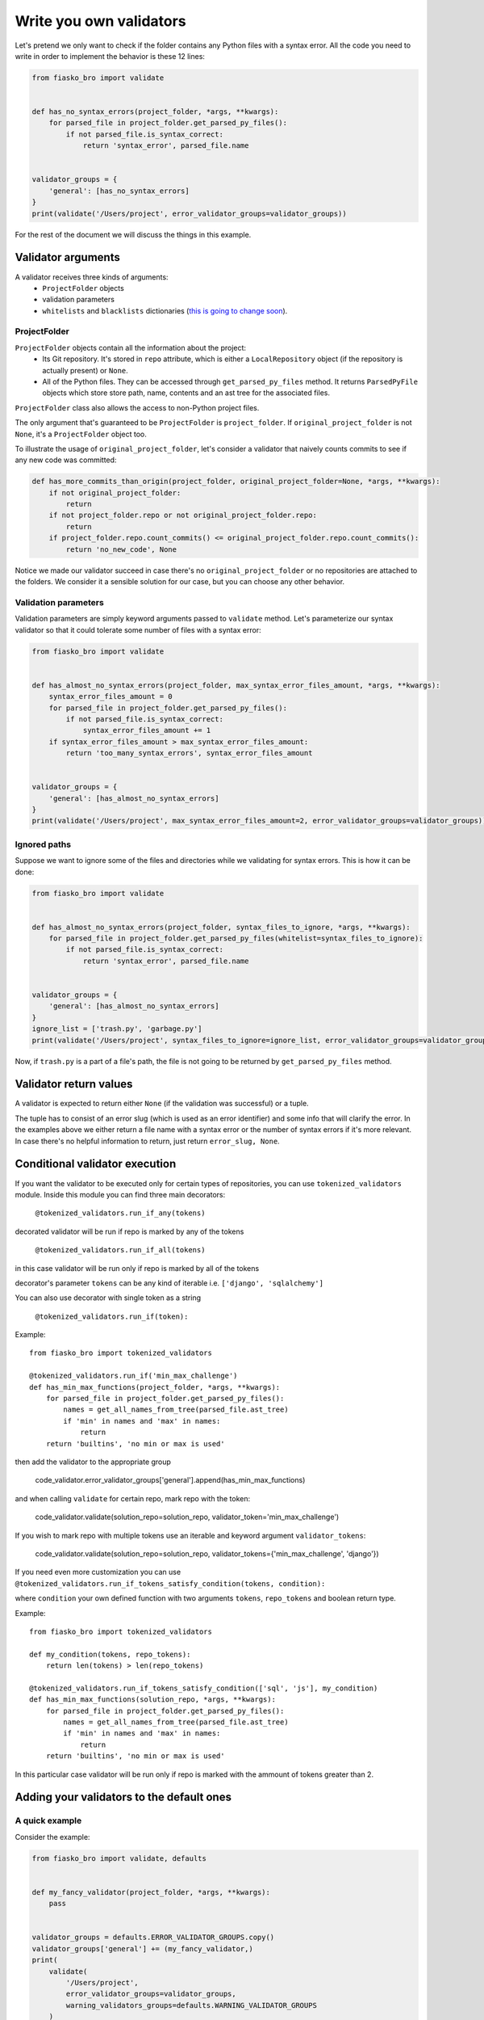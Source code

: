 Write you own validators
========================

Let's pretend we only want to check if the folder contains any Python files with a syntax error.
All the code you need to write in order to implement the behavior is these 12 lines:

.. code-block:: python

    from fiasko_bro import validate


    def has_no_syntax_errors(project_folder, *args, **kwargs):
        for parsed_file in project_folder.get_parsed_py_files():
            if not parsed_file.is_syntax_correct:
                return 'syntax_error', parsed_file.name


    validator_groups = {
        'general': [has_no_syntax_errors]
    }
    print(validate('/Users/project', error_validator_groups=validator_groups))

For the rest of the document we will discuss the things in this example.

Validator arguments
^^^^^^^^^^^^^^^^^^^

A validator receives three kinds of arguments:
    - ``ProjectFolder`` objects
    - validation parameters
    - ``whitelists`` and ``blacklists`` dictionaries (`this is going to change soon <https://github.com/devmanorg/fiasko_bro/issues/102>`_).

ProjectFolder
~~~~~~~~~~~~~

``ProjectFolder`` objects contain all the information about the project:
    - Its Git repository. It's stored in ``repo`` attribute, which is either a ``LocalRepository`` object (if the repository is actually present) or ``None``.
    - All of the Python files. They can be accessed through ``get_parsed_py_files`` method. It returns ``ParsedPyFile`` objects which store store path, name, contents and an ast tree for the associated files.

``ProjectFolder`` class also allows the access to non-Python project files.

The only argument that's guaranteed to be ``ProjectFolder`` is ``project_folder``.
If ``original_project_folder`` is not ``None``, it's a ``ProjectFolder`` object too.

To illustrate the usage of ``original_project_folder``, let's consider a validator that naively counts commits to see if any new code was committed:

.. code-block:: python

    def has_more_commits_than_origin(project_folder, original_project_folder=None, *args, **kwargs):
        if not original_project_folder:
            return
        if not project_folder.repo or not original_project_folder.repo:
            return
        if project_folder.repo.count_commits() <= original_project_folder.repo.count_commits():
            return 'no_new_code', None

Notice we made our validator succeed in case there's no ``original_project_folder`` or no repositories are attached to the folders.
We consider it a sensible solution for our case, but you can choose any other behavior.


Validation parameters
~~~~~~~~~~~~~~~~~~~~~

Validation parameters are simply keyword arguments passed to ``validate`` method. Let's parameterize our syntax validator so
that it could tolerate some number of files with a syntax error:

.. code-block:: python

    from fiasko_bro import validate


    def has_almost_no_syntax_errors(project_folder, max_syntax_error_files_amount, *args, **kwargs):
        syntax_error_files_amount = 0
        for parsed_file in project_folder.get_parsed_py_files():
            if not parsed_file.is_syntax_correct:
                syntax_error_files_amount += 1
        if syntax_error_files_amount > max_syntax_error_files_amount:
            return 'too_many_syntax_errors', syntax_error_files_amount


    validator_groups = {
        'general': [has_almost_no_syntax_errors]
    }
    print(validate('/Users/project', max_syntax_error_files_amount=2, error_validator_groups=validator_groups))

Ignored paths
~~~~~~~~~~~~~~~~~~~

Suppose we want to ignore some of the files and directories while we validating for syntax errors.
This is how it can be done:

.. code-block:: python

    from fiasko_bro import validate


    def has_almost_no_syntax_errors(project_folder, syntax_files_to_ignore, *args, **kwargs):
        for parsed_file in project_folder.get_parsed_py_files(whitelist=syntax_files_to_ignore):
            if not parsed_file.is_syntax_correct:
                return 'syntax_error', parsed_file.name


    validator_groups = {
        'general': [has_almost_no_syntax_errors]
    }
    ignore_list = ['trash.py', 'garbage.py']
    print(validate('/Users/project', syntax_files_to_ignore=ignore_list, error_validator_groups=validator_groups))

Now, if ``trash.py`` is a part of a file's path, the file is not going to be returned by ``get_parsed_py_files`` method.

Validator return values
^^^^^^^^^^^^^^^^^^^^^^^

A validator is expected to return either ``None`` (if the validation was successful) or a tuple.

The tuple has to consist of an error slug (which is used as an error identifier) and some info that will clarify the error.
In the examples above we either return a file name with a syntax error or the number of syntax errors if it's more relevant.
In case there's no helpful information to return, just return ``error_slug, None``.

Conditional validator execution
^^^^^^^^^^^^^^^^^^^^^^^^^^^^^^^

If you want the validator to be executed only for certain types of repositories, you can use ``tokenized_validators`` module.
Inside this module you can find three main decorators:

    ``@tokenized_validators.run_if_any(tokens)``

decorated validator will be run if repo is marked by any of the tokens

    ``@tokenized_validators.run_if_all(tokens)``

in this case validator will be run only if repo is marked by all of the tokens

decorator's parameter ``tokens`` can be any kind of iterable i.e. ``['django', 'sqlalchemy']``

You can also use decorator with single token as a string

    ``@tokenized_validators.run_if(token):``

Example:
::

    from fiasko_bro import tokenized_validators

    @tokenized_validators.run_if('min_max_challenge')
    def has_min_max_functions(project_folder, *args, **kwargs):
        for parsed_file in project_folder.get_parsed_py_files():
            names = get_all_names_from_tree(parsed_file.ast_tree)
            if 'min' in names and 'max' in names:
                return
        return 'builtins', 'no min or max is used'

then add the validator to the appropriate group

    code_validator.error_validator_groups['general'].append(has_min_max_functions)

and when calling ``validate`` for certain repo, mark repo with the token:

    code_validator.validate(solution_repo=solution_repo, validator_token='min_max_challenge')

If you wish to mark repo with multiple tokens use an iterable and keyword argument ``validator_tokens``:

    code_validator.validate(solution_repo=solution_repo, validator_tokens={'min_max_challenge', 'django'})

If you need even more customization you can use ``@tokenized_validators.run_if_tokens_satisfy_condition(tokens, condition):``

where ``condition`` your own defined function with two arguments ``tokens``, ``repo_tokens`` and boolean return type.

Example:
::

    from fiasko_bro import tokenized_validators

    def my_condition(tokens, repo_tokens):
        return len(tokens) > len(repo_tokens)

    @tokenized_validators.run_if_tokens_satisfy_condition(['sql', 'js'], my_condition)
    def has_min_max_functions(solution_repo, *args, **kwargs):
        for parsed_file in project_folder.get_parsed_py_files():
            names = get_all_names_from_tree(parsed_file.ast_tree)
            if 'min' in names and 'max' in names:
                return
        return 'builtins', 'no min or max is used'

In this particular case validator will be run only if repo is marked with the ammount of tokens greater than 2.

Adding your validators to the default ones
^^^^^^^^^^^^^^^^^^^^^^^^^^^^^^^^^^^^^^^^^^

A quick example
~~~~~~~~~~~~~~~

Consider the example:

.. code-block:: python

    from fiasko_bro import validate, defaults


    def my_fancy_validator(project_folder, *args, **kwargs):
        pass


    validator_groups = defaults.ERROR_VALIDATOR_GROUPS.copy()
    validator_groups['general'] += (my_fancy_validator,)
    print(
        validate(
            '/Users/project',
            error_validator_groups=validator_groups,
            warning_validators_groups=defaults.WARNING_VALIDATOR_GROUPS
        )
    )

As you can see, we simply copy the default validators structure, modify it to suit our needs and pass to the ``validate`` method.

The minor issue is that since we pass our own error validators, the default warning validators have to be restored by hand.
We did so by passing them as an argument too.

The intricacies
~~~~~~~~~~~~~~~

The are two kinds of validators: error validators and warning validators.
The difference between them is that warning validators don't halt the validation process, while the error validators do.
The error validators are expected to be grouped according to their purpose, like so::

    ERROR_VALIDATOR_GROUPS = OrderedDict(
        [
            (
                'commits',
                [validators.has_more_commits_than_origin],
            ),
            (
                'syntax',
                [validators.has_no_syntax_errors],
            ),
            ...
            (
                'general',
                [
                    validators.is_pep8_fine,
                    ...
                ],
            ),
        ]
    )

Here, for example, you have the group ``general`` that consists of a list of validators. We used ``OrderedDict``
because the order in which the validator groups run matters.

In each group, every single validator is executed.
If one of the validators in the group fails, the ``validate`` method executes the rest of the group and then
returns the error list without proceeding to the next group.
If all the validators in the error group succeed, the warning validators for this group are executed.
Here's the structure of the warnings validators::

    WARNING_VALIDATOR_GROUPS = {
        'commits': [
            validators.has_no_commit_messages_from_blacklist,
        ],
        'syntax': [
            validators.has_indents_of_spaces,
            validators.has_no_variables_that_shadow_default_names,
        ]
    }

The ``commits`` warning validator group is executed only if the ``commits`` error validator group passes successfully.

Warning validators are not executed if none of the error validators are failed.
They just add more error messages in case the validation fails.

Adding pre-validation checks
~~~~~~~~~~~~~~~~~~~~~~~~~~~~

Pre-validator checks have the same structure as ``error_validator_groups`` and their usage is the same too:

.. code-block:: python

    from fiasko_bro import validate


    def my_pre_validation_check(project_path, *args, **kwargs):
        pass


    pre_validation_checks = {
        'general': [my_pre_validation_check]
    }
    print(validate('/Users/project', pre_validation_checks=pre_validation_checks))

Note that the pre-valdation check receives ``project_path`` (a string), not ``project_folder`` (a ``ProjectFolder`` object)
because the the whole point of the check is to ensure it's OK to parse the files into ASTs.
